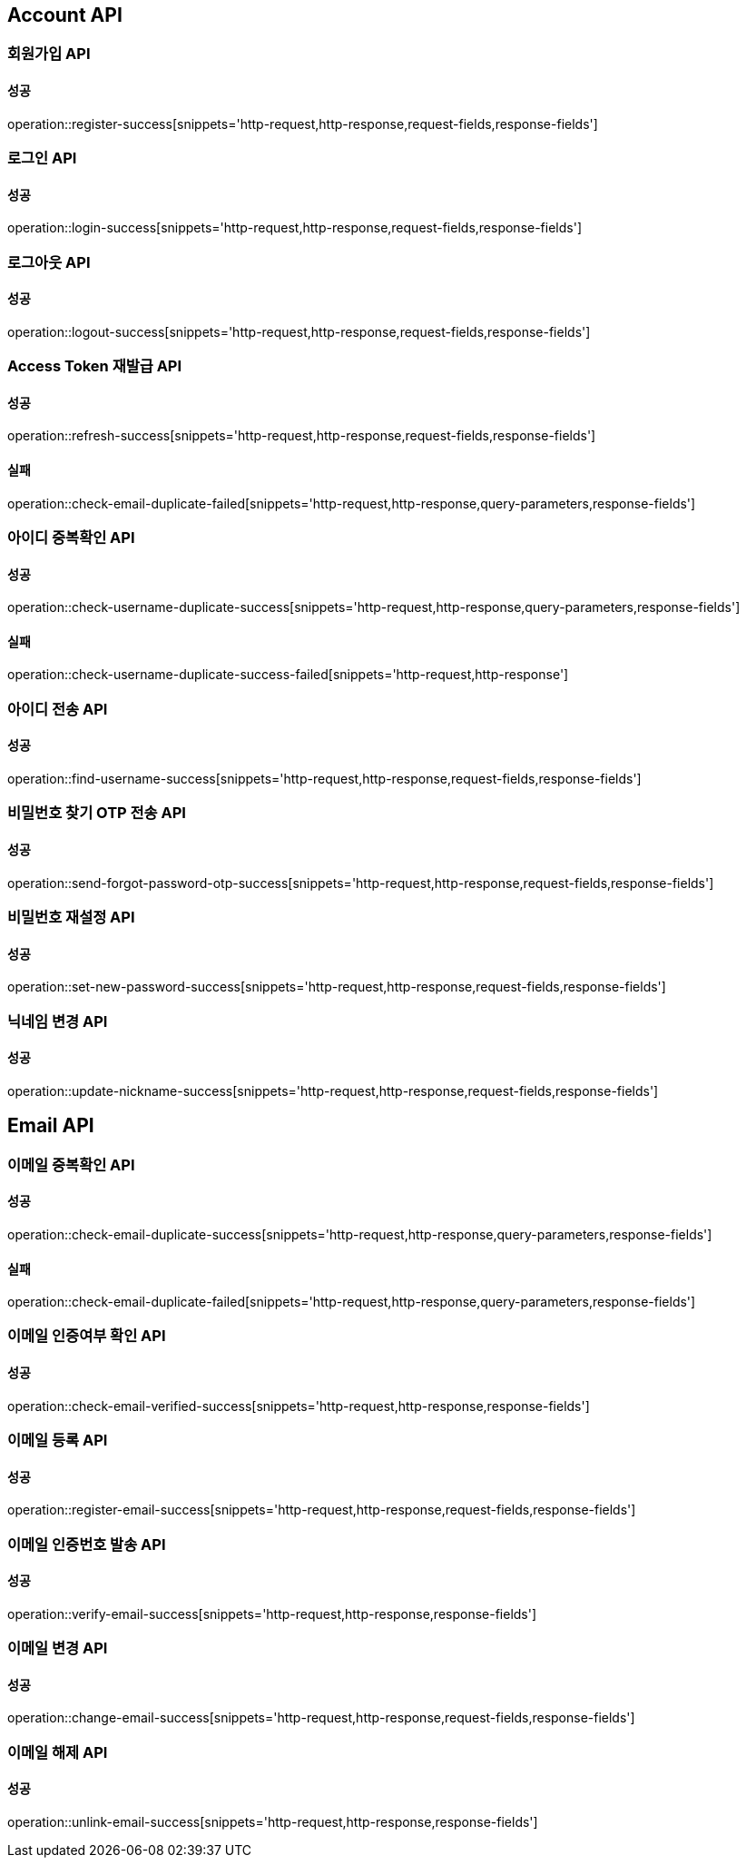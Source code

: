[[Account-API]]
== Account API

=== 회원가입 API

==== 성공

operation::register-success[snippets='http-request,http-response,request-fields,response-fields']

=== 로그인 API

==== 성공

operation::login-success[snippets='http-request,http-response,request-fields,response-fields']

=== 로그아웃 API

==== 성공

operation::logout-success[snippets='http-request,http-response,request-fields,response-fields']

=== Access Token 재발급 API

==== 성공

operation::refresh-success[snippets='http-request,http-response,request-fields,response-fields']

==== 실패

operation::check-email-duplicate-failed[snippets='http-request,http-response,query-parameters,response-fields']

=== 아이디 중복확인 API

==== 성공

operation::check-username-duplicate-success[snippets='http-request,http-response,query-parameters,response-fields']

==== 실패

operation::check-username-duplicate-success-failed[snippets='http-request,http-response']

=== 아이디 전송 API

==== 성공

operation::find-username-success[snippets='http-request,http-response,request-fields,response-fields']

=== 비밀번호 찾기 OTP 전송 API

==== 성공

operation::send-forgot-password-otp-success[snippets='http-request,http-response,request-fields,response-fields']

=== 비밀번호 재설정 API

==== 성공

operation::set-new-password-success[snippets='http-request,http-response,request-fields,response-fields']

=== 닉네임 변경 API

==== 성공

operation::update-nickname-success[snippets='http-request,http-response,request-fields,response-fields']

== Email API

=== 이메일 중복확인 API

==== 성공

operation::check-email-duplicate-success[snippets='http-request,http-response,query-parameters,response-fields']

==== 실패

operation::check-email-duplicate-failed[snippets='http-request,http-response,query-parameters,response-fields']

=== 이메일 인증여부 확인 API

==== 성공

operation::check-email-verified-success[snippets='http-request,http-response,response-fields']

=== 이메일 등록 API

==== 성공

operation::register-email-success[snippets='http-request,http-response,request-fields,response-fields']

=== 이메일 인증번호 발송 API

==== 성공

operation::verify-email-success[snippets='http-request,http-response,response-fields']

=== 이메일 변경 API

==== 성공

operation::change-email-success[snippets='http-request,http-response,request-fields,response-fields']

=== 이메일 해제 API

==== 성공

operation::unlink-email-success[snippets='http-request,http-response,response-fields']